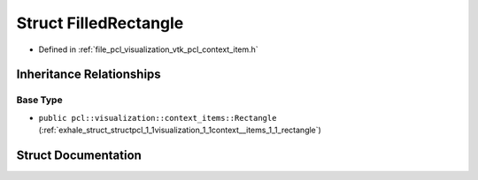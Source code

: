 .. _exhale_struct_structpcl_1_1visualization_1_1context__items_1_1_filled_rectangle:

Struct FilledRectangle
======================

- Defined in :ref:`file_pcl_visualization_vtk_pcl_context_item.h`


Inheritance Relationships
-------------------------

Base Type
*********

- ``public pcl::visualization::context_items::Rectangle`` (:ref:`exhale_struct_structpcl_1_1visualization_1_1context__items_1_1_rectangle`)


Struct Documentation
--------------------


.. doxygenstruct:: pcl::visualization::context_items::FilledRectangle
   :members:
   :protected-members:
   :undoc-members: